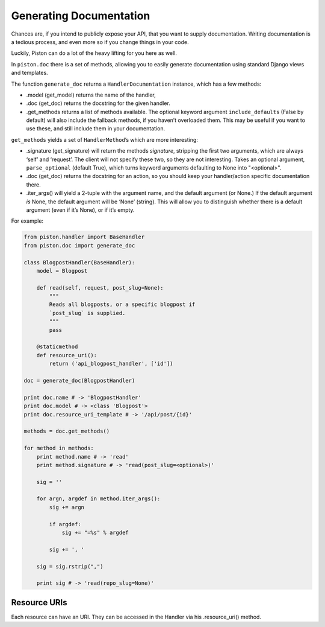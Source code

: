 Generating Documentation
~~~~~~~~~~~~~~~~~~~~~~~~

Chances are, if you intend to publicly expose your API, that you want to
supply documentation. Writing documentation is a tedious process, and
even more so if you change things in your code.

Luckily, Piston can do a lot of the heavy lifting for you here as well.

In ``piston.doc`` there is a set of methods, allowing you to easily
generate documentation using standard Django views and templates.

The function ``generate_doc`` returns a ``HandlerDocumentation``
instance, which has a few methods:

-  .model (get\_model) returns the name of the handler,
-  .doc (get\_doc) returns the docstring for the given handler.
-  .get\_methods returns a list of methods available. The optional
   keyword argument ``include_defaults`` (False by default) will also
   include the fallback methods, if you haven’t overloaded them. This
   may be useful if you want to use these, and still include them in
   your documentation.

``get_methods`` yields a set of ``HandlerMethod``’s which are more
interesting:

-  .signature (get\_signature) will return the methods *signature*,
   stripping the first two arguments, which are always ‘self’ and
   ‘request’. The client will not specify these two, so they are not
   interesting. Takes an optional argument, ``parse_optional`` (default
   True), which turns keyword arguments defaulting to None into
   "<optional>".
-  .doc (get\_doc) returns the docstring for an action, so you should
   keep your handler/action specific documentation there.
-  .iter\_args() will yield a 2-tuple with the argument name, and the
   default argument (or None.) If the default argument *is* None, the
   default argument will be ‘None’ (string). This will allow you to
   distinguish whether there is a default argument (even if it’s None),
   or if it’s empty.

For example:

.. sourcecode:: python

    from piston.handler import BaseHandler
    from piston.doc import generate_doc

    class BlogpostHandler(BaseHandler):
        model = Blogpost

        def read(self, request, post_slug=None):
            """
            Reads all blogposts, or a specific blogpost if
            `post_slug` is supplied.
            """
            pass

        @staticmethod
        def resource_uri():
            return ('api_blogpost_handler', ['id'])

    doc = generate_doc(BlogpostHandler)

    print doc.name # -> 'BlogpostHandler'
    print doc.model # -> <class 'Blogpost'>
    print doc.resource_uri_template # -> '/api/post/{id}'

    methods = doc.get_methods()

    for method in methods:
        print method.name # -> 'read'
        print method.signature # -> 'read(post_slug=<optional>)'

        sig = ''

        for argn, argdef in method.iter_args():
            sig += argn

            if argdef:
                sig += "=%s" % argdef

            sig += ', '

        sig = sig.rstrip(",")

        print sig # -> 'read(repo_slug=None)'

Resource URIs
^^^^^^^^^^^^^

Each resource can have an URI. They can be accessed in the Handler via
his .resource\_uri() method.

.. seealso::

    `FAQ: What is a URI Template </jespern/django-piston/wiki/FAQ#what-is-a-uri-template>`_.


